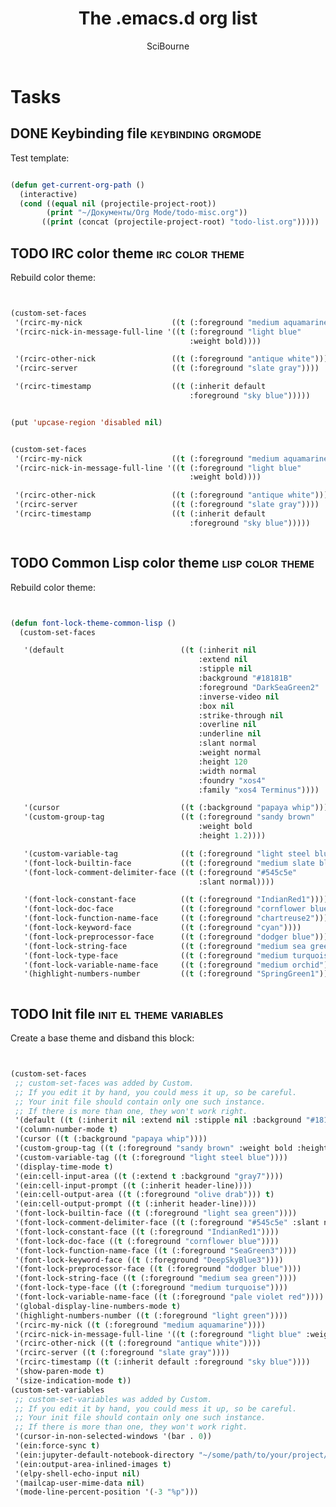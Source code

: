 #+title: The .emacs.d org list
#+author: SciBourne

#+STARTUP: showall
#+STARTUP: indent
#+STARTUP: hidestars


* Tasks
** DONE Keybinding file                                  :keybinding:orgmode:
   CLOSED: [2021-05-02 Вс 18:08]
   :PROPERTIES:
   :Created:  <2021-05-02 Вс 17:43>
   :Source:   [[file:~/.emacs.d/config/keybinding.el::;; TODO: Протестировать шаблон: (defun get-current-org-path () (interactive) (cond ((equal nil (projectile-project-root)) (print "~/Документы/Org Mode/todo-misc.org")) ((print (concat (projectile-project-root) "todo-list.org")))))]]
   :END:

Test template:

 #+begin_src emacs-lisp

  (defun get-current-org-path ()
    (interactive)
    (cond ((equal nil (projectile-project-root))
          (print "~/Документы/Org Mode/todo-misc.org"))
         ((print (concat (projectile-project-root) "todo-list.org")))))

 #+end_src
** TODO IRC color theme                                     :irc:color:theme:
   :PROPERTIES:
   :Created:  <2021-05-03 Пн 13:23>
   :Source:   [[file:~/SciBourne/.emacs.d/config/irc.el::;;; TODO: Rebuild color theme: (custom-set-faces '(rcirc-my-nick ((t (:foreground "medium aquamarine")))) '(rcirc-nick-in-message-full-line '((t (:foreground "light blue" :weight bold)))) '(rcirc-other-nick ((t (:foreground "antique white")))) '(rcirc-server ((t (:foreground "slate gray")))) '(rcirc-timestamp ((t (:inherit default :foreground "sky blue"))))) (put 'upcase-region 'disabled nil) (custom-set-faces '(rcirc-my-nick ((t (:foreground "medium aquamarine")))) '(rcirc-nick-in-message-full-line '((t (:foreground "light blue" :weight bold)))) '(rcirc-other-nick ((t (:foreground "antique white")))) '(rcirc-server ((t (:foreground "slate gray")))) '(rcirc-timestamp ((t (:inherit default :foreground "sky blue")))))]]
   :END:

Rebuild color theme:

 #+begin_src emacs-lisp


  (custom-set-faces
   '(rcirc-my-nick                    ((t (:foreground "medium aquamarine"))))
   '(rcirc-nick-in-message-full-line '((t (:foreground "light blue"
                                          :weight bold))))

   '(rcirc-other-nick                 ((t (:foreground "antique white"))))
   '(rcirc-server                     ((t (:foreground "slate gray"))))

   '(rcirc-timestamp                  ((t (:inherit default
                                          :foreground "sky blue")))))


  (put 'upcase-region 'disabled nil)


  (custom-set-faces
   '(rcirc-my-nick                    ((t (:foreground "medium aquamarine"))))
   '(rcirc-nick-in-message-full-line '((t (:foreground "light blue"
                                          :weight bold))))

   '(rcirc-other-nick                 ((t (:foreground "antique white"))))
   '(rcirc-server                     ((t (:foreground "slate gray"))))
   '(rcirc-timestamp                  ((t (:inherit default
                                          :foreground "sky blue")))))


 #+end_src
** TODO Common Lisp color theme                            :lisp:color:theme:
   :PROPERTIES:
   :Created:  <2021-05-03 Пн 13:03>
   :Source:   [[file:~/SciBourne/.emacs.d/config/common-lisp-language.el::;;; TODO: Rebuild color theme: (defun font-lock-theme-common-lisp () (custom-set-faces '(default ((t (:inherit nil :extend nil :stipple nil :background "#18181B" :foreground "DarkSeaGreen2" :inverse-video nil :box nil :strike-through nil :overline nil :underline nil :slant normal :weight normal :height 120 :width normal :foundry "xos4" :family "xos4 Terminus")))) '(cursor ((t (:background "papaya whip")))) '(custom-group-tag ((t (:foreground "sandy brown" :weight bold :height 1.2)))) '(custom-variable-tag ((t (:foreground "light steel blue")))) '(font-lock-builtin-face ((t (:foreground "medium slate blue")))) '(font-lock-comment-delimiter-face ((t (:foreground "#545c5e" :slant normal)))) '(font-lock-constant-face ((t (:foreground "IndianRed1")))) '(font-lock-doc-face ((t (:foreground "cornflower blue")))) '(font-lock-function-name-face ((t (:foreground "chartreuse2")))) '(font-lock-keyword-face ((t (:foreground "cyan")))) '(font-lock-preprocessor-face ((t (:foreground "dodger blue")))) '(font-lock-string-face ((t (:foreground "medium sea green")))) '(font-lock-type-face ((t (:foreground "medium turquoise")))) '(font-lock-variable-name-face ((t (:foreground "medium orchid")))) '(highlight-numbers-number ((t (:foreground "SpringGreen1"))))))]]
   :END:

Rebuild color theme:

 #+begin_src emacs-lisp


  (defun font-lock-theme-common-lisp ()
    (custom-set-faces

     '(default                          ((t (:inherit nil
                                            :extend nil
                                            :stipple nil
                                            :background "#18181B"
                                            :foreground "DarkSeaGreen2"
                                            :inverse-video nil
                                            :box nil
                                            :strike-through nil
                                            :overline nil
                                            :underline nil
                                            :slant normal
                                            :weight normal
                                            :height 120
                                            :width normal
                                            :foundry "xos4"
                                            :family "xos4 Terminus"))))

     '(cursor                           ((t (:background "papaya whip"))))
     '(custom-group-tag                 ((t (:foreground "sandy brown"
                                            :weight bold
                                            :height 1.2))))

     '(custom-variable-tag              ((t (:foreground "light steel blue"))))
     '(font-lock-builtin-face           ((t (:foreground "medium slate blue"))))
     '(font-lock-comment-delimiter-face ((t (:foreground "#545c5e"
                                            :slant normal))))

     '(font-lock-constant-face          ((t (:foreground "IndianRed1"))))
     '(font-lock-doc-face               ((t (:foreground "cornflower blue"))))
     '(font-lock-function-name-face     ((t (:foreground "chartreuse2"))))
     '(font-lock-keyword-face           ((t (:foreground "cyan"))))
     '(font-lock-preprocessor-face      ((t (:foreground "dodger blue"))))
     '(font-lock-string-face            ((t (:foreground "medium sea green"))))
     '(font-lock-type-face              ((t (:foreground "medium turquoise"))))
     '(font-lock-variable-name-face     ((t (:foreground "medium orchid"))))
     '(highlight-numbers-number         ((t (:foreground "SpringGreen1"))))))


 #+end_src
** TODO Init file                                   :init:el:theme:variables:
   :PROPERTIES:
   :Created:  <2021-05-03 Пн 12:55>
   :Source:   [[file:~/SciBourne/.emacs.d/init.el::;;; TODO: Create a base theme and disband the this block: (custom-set-faces ;; custom-set-faces was added by Custom. ;; If you edit it by hand, you could mess it up, so be careful. ;; Your init file should contain only one such instance. ;; If there is more than one, they won't work right. '(default ((t (:inherit nil :extend nil :stipple nil :background "#18181B" :foreground "DarkSeaGreen2" :inverse-video nil :box nil :strike-through nil :overline nil :underline nil :slant normal :weight normal :height 120 :width normal :foundry "xos4" :family "xos4 Terminus")))) '(column-number-mode t) '(cursor ((t (:background "papaya whip")))) '(custom-group-tag ((t (:foreground "sandy brown" :weight bold :height 1.2)))) '(custom-variable-tag ((t (:foreground "light steel blue")))) '(display-time-mode t) '(ein:cell-input-area ((t (:extend t :background "gray7")))) '(ein:cell-input-prompt ((t (:inherit header-line)))) '(ein:cell-output-area ((t (:foreground "olive drab"))) t) '(ein:cell-output-prompt ((t (:inherit header-line)))) '(font-lock-builtin-face ((t (:foreground "light sea green")))) '(font-lock-comment-delimiter-face ((t (:foreground "#545c5e" :slant normal)))) '(font-lock-constant-face ((t (:foreground "IndianRed1")))) '(font-lock-doc-face ((t (:foreground "cornflower blue")))) '(font-lock-function-name-face ((t (:foreground "SeaGreen3")))) '(font-lock-keyword-face ((t (:foreground "DeepSkyBlue3")))) '(font-lock-preprocessor-face ((t (:foreground "dodger blue")))) '(font-lock-string-face ((t (:foreground "medium sea green")))) '(font-lock-type-face ((t (:foreground "medium turquoise")))) '(font-lock-variable-name-face ((t (:foreground "pale violet red")))) '(global-display-line-numbers-mode t) '(highlight-numbers-number ((t (:foreground "light green")))) '(rcirc-my-nick ((t (:foreground "medium aquamarine")))) '(rcirc-nick-in-message-full-line '((t (:foreground "light blue" :weight bold)))) '(rcirc-other-nick ((t (:foreground "antique white")))) '(rcirc-server ((t (:foreground "slate gray")))) '(rcirc-timestamp ((t (:inherit default :foreground "sky blue")))) '(show-paren-mode t) '(size-indication-mode t)) (custom-set-variables ;; custom-set-variables was added by Custom. ;; If you edit it by hand, you could mess it up, so be careful. ;; Your init file should contain only one such instance. ;; If there is more than one, they won't work right. '(cursor-in-non-selected-windows '(bar . 0)) '(ein:force-sync t) '(ein:jupyter-default-notebook-directory "~/some/path/to/your/project/dir") '(ein:output-area-inlined-images t) '(elpy-shell-echo-input nil) '(mailcap-user-mime-data nil) '(mode-line-percent-position '(-3 "%p")))]]
   :END:

Create a base theme and disband this block:

 #+begin_src emacs-lisp


  (custom-set-faces
   ;; custom-set-faces was added by Custom.
   ;; If you edit it by hand, you could mess it up, so be careful.
   ;; Your init file should contain only one such instance.
   ;; If there is more than one, they won't work right.
   '(default ((t (:inherit nil :extend nil :stipple nil :background "#18181B" :foreground "DarkSeaGreen2" :inverse-video nil :box nil :strike-through nil :overline nil :underline nil :slant normal :weight normal :height 120 :width normal :foundry "xos4" :family "xos4 Terminus"))))
   '(column-number-mode t)
   '(cursor ((t (:background "papaya whip"))))
   '(custom-group-tag ((t (:foreground "sandy brown" :weight bold :height 1.2))))
   '(custom-variable-tag ((t (:foreground "light steel blue"))))
   '(display-time-mode t)
   '(ein:cell-input-area ((t (:extend t :background "gray7"))))
   '(ein:cell-input-prompt ((t (:inherit header-line))))
   '(ein:cell-output-area ((t (:foreground "olive drab"))) t)
   '(ein:cell-output-prompt ((t (:inherit header-line))))
   '(font-lock-builtin-face ((t (:foreground "light sea green"))))
   '(font-lock-comment-delimiter-face ((t (:foreground "#545c5e" :slant normal))))
   '(font-lock-constant-face ((t (:foreground "IndianRed1"))))
   '(font-lock-doc-face ((t (:foreground "cornflower blue"))))
   '(font-lock-function-name-face ((t (:foreground "SeaGreen3"))))
   '(font-lock-keyword-face ((t (:foreground "DeepSkyBlue3"))))
   '(font-lock-preprocessor-face ((t (:foreground "dodger blue"))))
   '(font-lock-string-face ((t (:foreground "medium sea green"))))
   '(font-lock-type-face ((t (:foreground "medium turquoise"))))
   '(font-lock-variable-name-face ((t (:foreground "pale violet red"))))
   '(global-display-line-numbers-mode t)
   '(highlight-numbers-number ((t (:foreground "light green"))))
   '(rcirc-my-nick ((t (:foreground "medium aquamarine"))))
   '(rcirc-nick-in-message-full-line '((t (:foreground "light blue" :weight bold))))
   '(rcirc-other-nick ((t (:foreground "antique white"))))
   '(rcirc-server ((t (:foreground "slate gray"))))
   '(rcirc-timestamp ((t (:inherit default :foreground "sky blue"))))
   '(show-paren-mode t)
   '(size-indication-mode t))
  (custom-set-variables
   ;; custom-set-variables was added by Custom.
   ;; If you edit it by hand, you could mess it up, so be careful.
   ;; Your init file should contain only one such instance.
   ;; If there is more than one, they won't work right.
   '(cursor-in-non-selected-windows '(bar . 0))
   '(ein:force-sync t)
   '(ein:jupyter-default-notebook-directory "~/some/path/to/your/project/dir")
   '(ein:output-area-inlined-images t)
   '(elpy-shell-echo-input nil)
   '(mailcap-user-mime-data nil)
   '(mode-line-percent-position '(-3 "%p")))


 #+end_src
